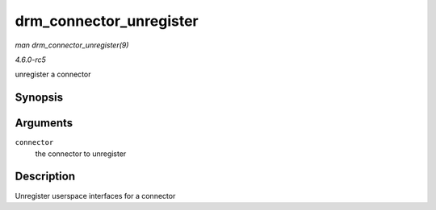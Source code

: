 .. -*- coding: utf-8; mode: rst -*-

.. _API-drm-connector-unregister:

========================
drm_connector_unregister
========================

*man drm_connector_unregister(9)*

*4.6.0-rc5*

unregister a connector


Synopsis
========

.. c:function:: void drm_connector_unregister( struct drm_connector * connector )

Arguments
=========

``connector``
    the connector to unregister


Description
===========

Unregister userspace interfaces for a connector


.. ------------------------------------------------------------------------------
.. This file was automatically converted from DocBook-XML with the dbxml
.. library (https://github.com/return42/sphkerneldoc). The origin XML comes
.. from the linux kernel, refer to:
..
.. * https://github.com/torvalds/linux/tree/master/Documentation/DocBook
.. ------------------------------------------------------------------------------
